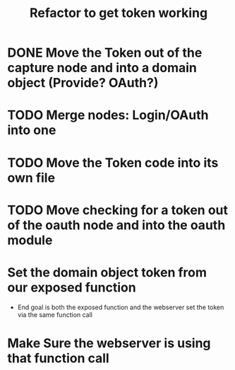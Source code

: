 #+TITLE: Refactor to get token working

* DONE Move the Token out of the capture node and into a domain object (Provide? OAuth?)
* TODO Merge nodes: Login/OAuth into one
* TODO Move the Token code into its own file
* TODO Move checking for a token out of the oauth node and into the oauth module
* Set the domain object token from our exposed function
- End goal is both the exposed function and the webserver set the token via the same function call
* Make Sure the webserver is using that function call
